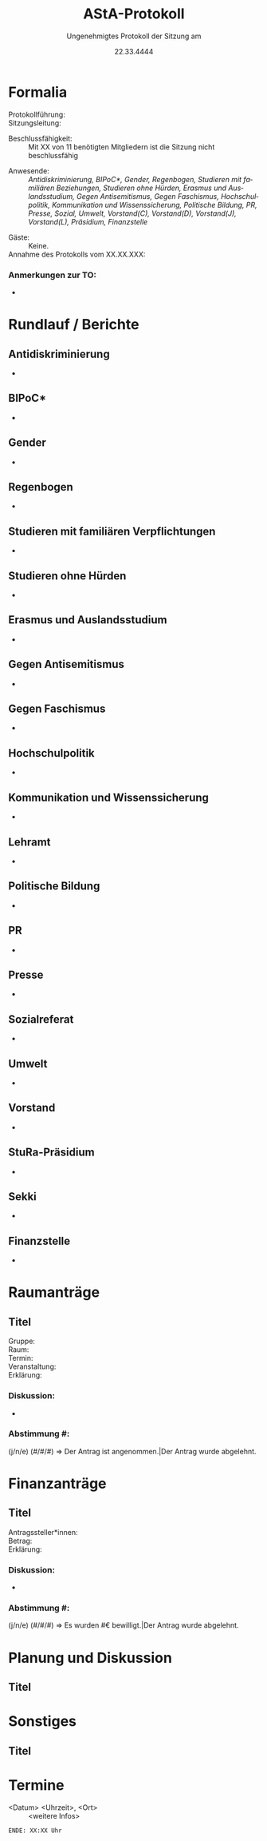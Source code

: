 #+TITLE: AStA-Protokoll
#+SUBTITLE: Ungenehmigtes Protokoll der Sitzung am
#+DATE: 22.33.4444
#+LATEX_CLASS: report
#+LATEX_CLASS_OPTIONS: [a4paper]
#+LATEX_HEADER: \usepackage[ngerman]{babel}
#+LATEX_HEADER: \usepackage[top=3cm, bottom=3cm, left=3cm, right=3cm]{geometry}
#+LATEX_HEADER_EXTRA: \setcounter{tocdepth}{1}
#+LANGUAGE: de
#+OPTIONS: author:nil d:nil toc:nil


:HINWEISE:
Wir wünschen uns folgendes Sitzungsverhalten, damit die Sitzungen des AStAs angenehm sind und alle zu Wort kommen können:
- Achte auf deine Körpersprache.
- Respektiere die Rede- und Sitzungsleitung. Unterstütze sie, wenn sie Unterstützung braucht.
- Baue aktiv Wissenshierachien ab. Lass Raum für Rückfragen und achte auf Menschen mit weniger Wissen.
- Zeige anderen Redner*innen Respekt und störe diese nicht.
- Nimm Rücksicht auf deine Mitmenschen. Der AStA soll ein Schutzraum sein und Diskriminierungen entgegenwirken.
- Halte dich zurück, sollten Diskussionen emotional eskalieren. Setze auf Deeskalation und konstruktive Zusammenarbeit.

Link zum anonymen Fragen und Kummerkastenpad: https://pads.ccc.de/ffks3jTpji
:END:


\tableofcontents
\pagebreak

# hier beginnt das Protokoll

* Formalia
- Protokollführung: ::
- Sitzungsleitung: ::
# Für die Beschlussfähigkeit werden min. 11 Mitglieder benötigt.
- Beschlussfähigkeit: :: Mit XX von 11 benötigten Mitgliedern ist die Sitzung nicht beschlussfähig
# Anwesenheitsliste
- Anwesende: :: /Antidiskriminierung, BIPoC*, Gender, Regenbogen, Studieren mit familiären Beziehungen, Studieren ohne Hürden, Erasmus und Auslandsstudium, Gegen Antisemitismus, Gegen Faschismus, Hochschulpolitik, Kommunikation und Wissenssicherung, Politische Bildung, PR, Presse, Sozial, Umwelt, Vorstand(C), Vorstand(D), Vorstand(J), Vorstand(L), Präsidium, Finanzstelle/
# Waren Gäste da?
- Gäste: :: Keine.
- Annahme des Protokolls vom XX.XX.XXX: ::

*** Anmerkungen zur TO:
- 

* Rundlauf / Berichte
** Antidiskriminierung
-

** BIPoC*
-

** Gender
-

** Regenbogen
-

** Studieren mit familiären Verpflichtungen
-

** Studieren ohne Hürden
-

** Erasmus und Auslandsstudium
-

** Gegen Antisemitismus
-

** Gegen Faschismus
-

** Hochschulpolitik
-

** Kommunikation und Wissenssicherung
-

** Lehramt
-

** Politische Bildung
-

** PR
-

** Presse
-

** Sozialreferat
-

** Umwelt
-


** Vorstand
-

** StuRa-Präsidium
-

** Sekki 
-

** Finanzstelle
-


* Bewerbungen :noexport:

* Raumanträge

** Titel

+ Gruppe: ::
+ Raum: ::
+ Termin: ::
+ Veranstaltung: ::
+ Erklärung: ::

*** Diskussion:
- 

*** Abstimmung #:
(j/n/e) (#/#/#) => Der Antrag ist angenommen.|Der Antrag wurde abgelehnt.


* Finanzanträge

** Titel

+ Antragssteller*innen: ::
+ Betrag: ::
+ Erklärung: ::
    
*** Diskussion:
- 

*** Abstimmung #:
(j/n/e) (#/#/#) => Es wurden #€ bewilligt.|Der Antrag wurde abgelehnt.


* Planung und Diskussion

** Titel
:DISKUSSIONSZEIT:
Wie lange soll die Diskussion etwa dauern? ## Min
:END:


* Sonstiges

** Titel

* Termine
- <Datum> <Uhrzeit>, <Ort> :: <weitere Infos>


\vspace{1.5cm}
=ENDE: XX:XX Uhr=

# Ab hier ist alles nicht mehr im Protokoll. Entsprechend muss auch nicht mitgeschrieben werden :)
* Feedbackrunde                                                    :noexport:

* Orga                                                             :noexport:
    Hier stehen Dinge, die man für die Orga braucht. Tauchen nicht im Protokoll auf, und müssen fast nur vom Vorstand angefasst werden.
    
** Protokoll

Wer schreibt hauptsächlich in der Sitzung mit? Nach oben kopieren, dann hier in die letzte Zeile stellen


Aus dem Pad der letzten Sitzung übernehmen!


** Sitzungs- und Redeleitung

Leitet die Sitzung und führt die Redeliste. Wird gleich gehandhabt wie beim Protokoll.
Wichtig: Protokoll und Redeliste sind nicht in Personalunion. Wenn es hier eine Kollission gibt, wird der nächste Punkt der Liste genommen.

Aus dem Pad der letzten Sitzung übernehmen!


** Vorlagen

How to Vorlage: Die benötigte Vorlage an die entsprechende Stelle oben kopieren und dort ausfüllen.

*** Raumanträge

** Titel

+ Gruppe: ::
+ Raum: ::
+ Termin: ::
+ Veranstaltung: ::
+ Erklärung: ::

*** Diskussion:
- 

*** Abstimmung #:
(j/n/e) (#/#/#) => Der Antrag ist angenommen.|Der Antrag wurde abgelehnt.


*** Finanzanträge

** Titel

+ Antragssteller*innen: ::
+ Betrag: ::
+ Erklärung: ::
    
*** Diskussion:
- 

*** Abstimmung #:
(j/n/e) (#/#/#) => Es wurden #€ bewilligt.|Der Antrag wurde abgelehnt.
    
    
============DUNKLE=MAGIE=========================================================================================

#!/usr/bin/bash

############################################################
# Dieses Tool soll die Erstellung des AStA-Protokolls      #
# stark vereinfachen.                                      #
#                                                          #
# Technischer Hintergrund für Interessierte:               #
# Das Protokoll wird in einer Vorlage geschrieben, die den #
# emacs-org-mode nutzt und diesen mittels pandoc nach      #
# latex überführt und von diesem dann mittels lualatex     #
# eine pdf-Datei erstellt wird.                            #
#                                                          #
# Dependencies:                                            #
# - lualatex (recommended: texlive-full)                   #
# - bash                                                   #
# - pandoc                                                 #
#                                                          #
# Optional:                                                #
# - emacs >= V26                                           #
#                                                          #
############################################################
# Copyright: 2019, Jonathan Hanser                         #
# Version 1.0                                              #
############################################################

BNAME=$(basename "$1" .org)

# Generate the tex-file from the .org file
printf "Converting org to tex.\n"
pandoc -s $1 -o "$BNAME".tex
# This could also be a possible way to do stuff, if the .tex isn't needed
# If this is feasable, delete the part with the compilation!
# pandoc -s $1 -o "$BNAME".pdf

# Compile the normal version.
printf "\nCompiling $BNAME.tex twice.\n"
lualatex --interaction=batchmode "$BNAME".tex
lualatex --interaction=batchmode "$BNAME".tex

# Cleanup
printf "\nCleanup:\n"
printf "Removing *.aux\n"
rm -v ./*.aux ./*.log ./*.tex



============DIE=ALTEN=VORLAGEN================================================================================== 

AStA-Sitzung vom XX.XX.20XX


----------------------------------------- 
Wir wünschen uns folgendes Sitzungsverhalten, damit die Sitzungen des AStAs angenehm sind und alle zu Wort kommen können:
	* Achte auf deine Körpersprache.
	* Respektiere die Rede- und Sitzungsleitung. Unterstütze sie, wenn sie Unterstützung braucht.
	* Baue aktiv Wissenshierachien ab. Lass Raum für Rückfragen und achte auf Menschen mit weniger Wissen.
	* Zeige anderen Redner*innen Respekt und störe diese nicht.
	* Nimm Rücksicht auf deine Mitmenschen. Der AStA soll ein Schutzraum sein und Diskriminierungen entgegenwirken.
	* Halte dich zurück, sollten Diskussionen emotional eskalieren. Setze auf Deeskalation und konstruktive Zusammenarbeit.
		
    Der Link zum anonymen Kummerkastenpad: https://piratenpad.de/p/kUmmErKasTen
    Der  Link für anonyme Fragen während der Sitzung: https://piratenpad.de/p/anonymerastachat
    
    Neu - Link zum anonymen Fragen und Kummerkastenpad: https://pads.ccc.de/ffks3jTpji
  
---------------------------------------- 
  
Tagesordnung / Protokoll: 
  
TOP 0: Formalia 
  
Protokollführung:
Sitzungsleitung:
    (Assistenz: falls gewünscht, kann die Sitzungsleitung eine Assistenz zur Unterstützung bekommen)
(Redeleitung: Probeweise zusammen mit Sitzungsleitung)
Genehmigung des Protokolls der letzten Sitzung: 
Anmerkungen zur Tagesordnung:

TOP 1: Rundlauf / Berichte 
  
a. Antidiskriminierung 
	* 

b. Außen 
	*   

c. Erasmus und Auslandsstudium 
	*   

d. Finanzstelle 
	*   

e. Gegen Antisemitismus 
	*   

f. Gegen Faschismus 
	* 

g. Gender 
	* 

h. Hochschulpolitik 
	* 

i. BIPoC*
	* 

j. Lehramt
	* 

k. PR 
	* 

l. Regenbogen 
	* 

m. Sozial 
	* 

n. Studierende mit familiären Verpflichtungen 
	* 

o. Studieren ohne Hürden 
	* 
  
p. Umwelt 
	* 

q. Vorstand 
	* 

r. Studierendenratspräsidium 
	* 


Nicht besetzte Referate: Datenschutz, Kommunikation und Wissenssicherung, Kultur, Presse, Politische Bildung, Tierrechte 

TOP 2: Raumanträge 
  
a. (Titel) 
  
Gruppe: 
Raum: 
Termin: 
Veranstaltung: 
Erklärung: 
Diskussion: 


TOP 3: Finanzanträge 
  
a. (Titel)
  
Antragssteller*innen:
Betrag:
Zweck:
Erklärung: 
Diskussion: 


TOP 4: Planung und Diskussion (angedachte Diskutier-Zeit in Klammern bitte eigenständig hinzufügen. Nach Ablauf der Zeit soll dies angesagt werden)
	* 

TOP 5: Sonstiges 
	* 

TOP 6: Termine 
	* 

TOP 7: Feedbackrunde


<<<<< Außerhalb des Protokolls: >>>>> 
  
<Liste "Redeleitung/Sitzungsleitung und Protokoll" von letzter Woche einfügen und aktualisieren> 


